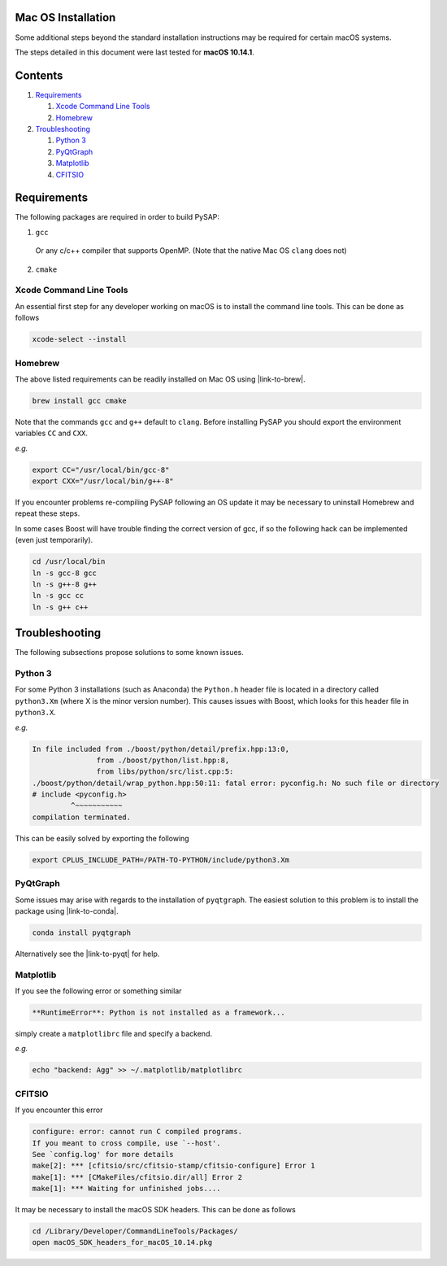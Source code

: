 Mac OS Installation
===================

Some additional steps beyond the standard installation instructions may be
required for certain macOS systems.

The steps detailed in this document were last tested for **macOS 10.14.1**.


Contents
========

1. `Requirements`_

   1. `Xcode Command Line Tools`_
   2. `Homebrew`_

2. `Troubleshooting`_

   1. `Python 3`_
   2. `PyQtGraph`_
   3. `Matplotlib`_
   4. `CFITSIO`_

Requirements
============

The following packages are required in order to build PySAP:

1. ``gcc``

  Or any c/c++ compiler that supports OpenMP. (Note that the native Mac
  OS ``clang`` does not)

2. ``cmake``

Xcode Command Line Tools
------------------------

An essential first step for any developer working on macOS is to install the command line tools. This can be done as follows

.. code-block:: bash

  xcode-select --install

Homebrew
--------

The above listed requirements can be readily installed on Mac OS using |link-to-brew|.

.. |link-to-brew| raw:: html

  <a href="https://brew.sh/"
  target="_blank">Homebrew</a>

.. code-block:: bash

  brew install gcc cmake

Note that the commands ``gcc`` and ``g++`` default to ``clang``. Before
installing PySAP you should export the environment variables ``CC`` and ``CXX``.

*e.g.*

.. code-block:: bash

  export CC="/usr/local/bin/gcc-8"
  export CXX="/usr/local/bin/g++-8"

If you encounter problems re-compiling PySAP following an OS update it may be necessary to uninstall Homebrew and repeat these steps.

In some cases Boost will have trouble finding the correct version of gcc, if so the following hack can be implemented (even just temporarily).

.. code-block:: bash

   cd /usr/local/bin
   ln -s gcc-8 gcc
   ln -s g++-8 g++
   ln -s gcc cc
   ln -s g++ c++

Troubleshooting
===============

The following subsections propose solutions to some known issues.

Python 3
--------

For some Python 3 installations (such as Anaconda) the ``Python.h`` header file is
located in a directory called ``python3.Xm`` (where X is the minor version number).
This causes issues with Boost, which looks for this header file in ``python3.X``.

*e.g.*

.. code-block:: bash

  In file included from ./boost/python/detail/prefix.hpp:13:0,
                 from ./boost/python/list.hpp:8,
                 from libs/python/src/list.cpp:5:
  ./boost/python/detail/wrap_python.hpp:50:11: fatal error: pyconfig.h: No such file or directory
  # include <pyconfig.h>
           ^~~~~~~~~~~~
  compilation terminated.

This can be easily solved by exporting the following

.. code-block:: bash

  export CPLUS_INCLUDE_PATH=/PATH-TO-PYTHON/include/python3.Xm


PyQtGraph
---------

Some issues may arise with regards to the installation of ``pyqtgraph``. The
easiest solution to this problem is to install the package using |link-to-conda|.

.. |link-to-conda| raw:: html

  <a href="https://conda.io/docs/"
  target="_blank">Anaconda</a>

.. code-block:: bash

  conda install pyqtgraph

Alternatively see the |link-to-pyqt| for help.

.. |link-to-pyqt| raw:: html

  <a href="http://www.pyqtgraph.org/"
  target="_blank">PyQtGraph homepage</a>

Matplotlib
----------

If you see the following error or something similar

.. code-block:: bash

  **RuntimeError**: Python is not installed as a framework...

simply create a ``matplotlibrc`` file and specify a backend.

*e.g.*

.. code-block:: bash

  echo "backend: Agg" >> ~/.matplotlib/matplotlibrc

CFITSIO
-------

If you encounter this error

.. code-block:: bash

  configure: error: cannot run C compiled programs.
  If you meant to cross compile, use `--host'.
  See `config.log' for more details
  make[2]: *** [cfitsio/src/cfitsio-stamp/cfitsio-configure] Error 1
  make[1]: *** [CMakeFiles/cfitsio.dir/all] Error 2
  make[1]: *** Waiting for unfinished jobs....

It may be necessary to install the macOS SDK headers. This can be done as follows

.. code-block:: bash

  cd /Library/Developer/CommandLineTools/Packages/
  open macOS_SDK_headers_for_macOS_10.14.pkg
